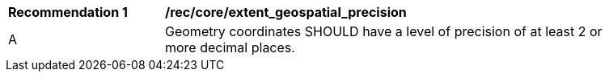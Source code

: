 [[rec_core_extent_geospatial_precision]]
[width="90%",cols="2,6a"]
|===
^|*Recommendation {counter:rec-id}* |*/rec/core/extent_geospatial_precision*
^|A |Geometry coordinates SHOULD have a level of precision of at least 2 or more decimal places.
|===
